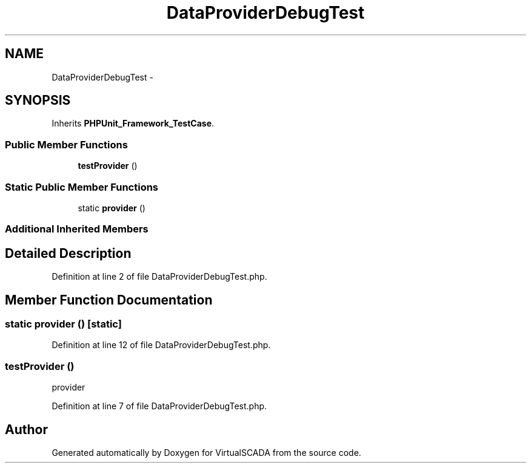 .TH "DataProviderDebugTest" 3 "Tue Apr 14 2015" "Version 1.0" "VirtualSCADA" \" -*- nroff -*-
.ad l
.nh
.SH NAME
DataProviderDebugTest \- 
.SH SYNOPSIS
.br
.PP
.PP
Inherits \fBPHPUnit_Framework_TestCase\fP\&.
.SS "Public Member Functions"

.in +1c
.ti -1c
.RI "\fBtestProvider\fP ()"
.br
.in -1c
.SS "Static Public Member Functions"

.in +1c
.ti -1c
.RI "static \fBprovider\fP ()"
.br
.in -1c
.SS "Additional Inherited Members"
.SH "Detailed Description"
.PP 
Definition at line 2 of file DataProviderDebugTest\&.php\&.
.SH "Member Function Documentation"
.PP 
.SS "static provider ()\fC [static]\fP"

.PP
Definition at line 12 of file DataProviderDebugTest\&.php\&.
.SS "testProvider ()"
provider 
.PP
Definition at line 7 of file DataProviderDebugTest\&.php\&.

.SH "Author"
.PP 
Generated automatically by Doxygen for VirtualSCADA from the source code\&.
